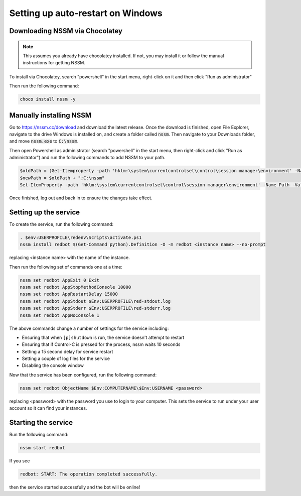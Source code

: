 .. windows service guide

==================================
Setting up auto-restart on Windows
==================================

-------------------------------
Downloading NSSM via Chocolatey
-------------------------------

.. note:: This assumes you already have chocolatey installed. 
          If not, you may install it or follow the manual instructions for getting NSSM.

To install via Chocolatey, search "powershell" in the start menu,
right-click on it and then click "Run as administrator"

Then run the following command:

.. code-block:: none

    choco install nssm -y

------------------------
Manually installing NSSM
------------------------

Go to `<https://nssm.cc/download>`_ and download the latest release. Once the download
is finished, open File Explorer, navigate to the drive Windows is installed on, and 
create a folder called :code:`nssm`. Then navigate to your Downloads folder, and move 
:code:`nssm.exe` to :code:`C:\nssm`.

Then open Powershell as administrator (search "powershell" in the start menu, then right-click and 
click "Run as administrator") and run the following commands to add NSSM to your path.

.. code-block:: none

    $oldPath = (Get-Itemproperty -path 'hklm:\system\currentcontrolset\control\session manager\environment' -Name Path).Path
    $newPath = $oldPath + ";C:\nssm"
    Set-ItemProperty -path 'hklm:\system\currentcontrolset\control\session manager\environment' -Name Path -Value $newPath

Once finished, log out and back in to ensure the changes take effect.

----------------------
Setting up the service
----------------------

To create the service, run the following command:

.. code-block:: none

    . $env:USERPROFILE\redenv\Scripts\activate.ps1
    nssm install redbot $(Get-Command python).Definition -O -m redbot <instance name> --no-prompt

replacing <instance name> with the name of the instance.

Then run the following set of commands one at a time:

.. code-block:: none

    nssm set redbot AppExit 0 Exit
    nssm set redbot AppStopMethodConsole 10000
    nssm set redbot AppRestartDelay 15000
    nssm set redbot AppStdout $Env:USERPROFILE\red-stdout.log
    nssm set redbot AppStderr $Env:USERPROFILE\red-stderr.log
    nssm set redbot AppNoConsole 1

The above commands change a number of settings for the service including:

- Ensuring that when ``[p]shutdown`` is run, the service doesn't attempt to restart

- Ensuring that if Control-C is pressed for the process, nssm waits 10 seconds

- Setting a 15 second delay for service restart

- Setting a couple of log files for the service

- Disabling the console window

Now that the service has been configured, run the following command:

.. code-block:: none

    nssm set redbot ObjectName $Env:COMPUTERNAME\$Env:USERNAME <password>

replacing <password> with the password you use to login to your computer. This
sets the service to run under your user account so it can find your instances.

--------------------
Starting the service
--------------------

Run the following command:

.. code-block:: none

    nssm start redbot

If you see 

.. code-block:: none

    redbot: START: The operation completed successfully.

then the service started successfully and the bot will be online!
